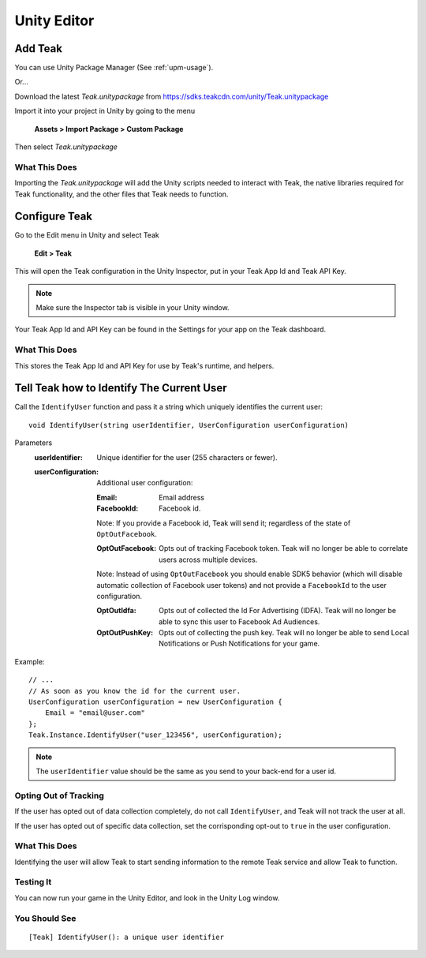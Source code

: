Unity Editor
============

Add Teak
--------

You can use Unity Package Manager (See :ref:`upm-usage`).

Or...

Download the latest *Teak.unitypackage* from https://sdks.teakcdn.com/unity/Teak.unitypackage

Import it into your project in Unity by going to the menu

    **Assets > Import Package > Custom Package**

Then select *Teak.unitypackage*

What This Does
^^^^^^^^^^^^^^

Importing the *Teak.unitypackage* will add the Unity scripts needed to interact with Teak, the native libraries required for Teak functionality, and the other files that Teak needs to function.

Configure Teak
--------------

Go to the Edit menu in Unity and select Teak

    **Edit > Teak**

This will open the Teak configuration in the Unity Inspector, put in your Teak App Id and Teak API Key.

.. note:: Make sure the Inspector tab is visible in your Unity window.

Your Teak App Id and API Key can be found in the Settings for your app on the Teak dashboard.

What This Does
^^^^^^^^^^^^^^

This stores the Teak App Id and API Key for use by Teak's runtime, and helpers.

Tell Teak how to Identify The Current User
------------------------------------------
.. highlight:: csharp

Call the ``IdentifyUser`` function and pass it a string which uniquely identifies the current user::

    void IdentifyUser(string userIdentifier, UserConfiguration userConfiguration)

Parameters
    :userIdentifier: Unique identifier for the user (255 characters or fewer).

    :userConfiguration: Additional user configuration:

        :Email: Email address

        :FacebookId: Facebook id.

        Note: If you provide a Facebook id, Teak will send it; regardless of the state of ``OptOutFacebook``.

        :OptOutFacebook: Opts out of tracking Facebook token. Teak will no longer be able to correlate users across multiple devices.

        Note: Instead of using ``OptOutFacebook`` you should enable SDK5 behavior (which will disable automatic collection of Facebook user tokens) and not provide a ``FacebookId`` to the user configuration.

        :OptOutIdfa: Opts out of collected the Id For Advertising (IDFA). Teak will no longer be able to sync this user to Facebook Ad Audiences.

        :OptOutPushKey: Opts out of collecting the push key. Teak will no longer be able to send Local Notifications or Push Notifications for your game.

Example::

    // ...
    // As soon as you know the id for the current user.
    UserConfiguration userConfiguration = new UserConfiguration {
        Email = "email@user.com"
    };
    Teak.Instance.IdentifyUser("user_123456", userConfiguration);

.. note:: The ``userIdentifier`` value should be the same as you send to your back-end for a user id.

Opting Out of Tracking
^^^^^^^^^^^^^^^^^^^^^^
If the user has opted out of data collection completely, do not call ``IdentifyUser``, and Teak will not track the user at all.

If the user has opted out of specific data collection, set the corrisponding opt-out to ``true`` in the user configuration.

What This Does
^^^^^^^^^^^^^^
Identifying the user will allow Teak to start sending information to the remote Teak service and allow Teak to function.

Testing It
^^^^^^^^^^
You can now run your game in the Unity Editor, and look in the Unity Log window.

You Should See
^^^^^^^^^^^^^^

::

    [Teak] IdentifyUser(): a unique user identifier
